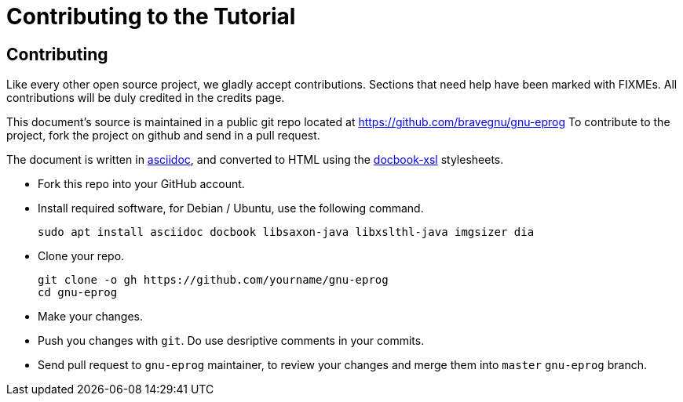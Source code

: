 = Contributing to the Tutorial

== Contributing

Like every other open source project, we gladly accept
contributions. Sections that need help have been marked with
FIXMEs. All contributions will be duly credited in the credits page.

This document's source is maintained in a public git repo located at
https://github.com/bravegnu/gnu-eprog To contribute to the project,
fork the project on github and send in a pull request.

The document is written in
http://www.methods.co.nz/asciidoc/[asciidoc], and converted to HTML
using the http://docbook.sourceforge.net/[docbook-xsl] stylesheets.

  * Fork this repo into your GitHub account.
  
  * Install required software, for Debian / Ubuntu, use the following command.
+
------
sudo apt install asciidoc docbook libsaxon-java libxslthl-java imgsizer dia
------
+
  * Clone your repo.
+
------
git clone -o gh https://github.com/yourname/gnu-eprog
cd gnu-eprog
------
+
  * Make your changes.
  
  * Push you changes with `git`. Do use desriptive comments in your
    commits.

  * Send pull request to `gnu-eprog` maintainer, to review your
    changes and merge them into `master` `gnu-eprog` branch.
